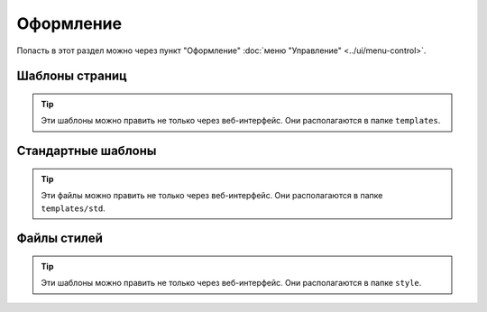 Оформление
==========

Попасть в этот раздел можно через пункт "Оформление" :doc:`меню "Управление" <../ui/menu-control>`.

Шаблоны страниц
---------------

.. tip::
   Эти шаблоны можно править не только через веб-интерфейс. Они располагаются в папке ``templates``.

.. image:: admin-site-templates-main.png

Стандартные шаблоны
-------------------

.. tip::
   Эти файлы можно править не только через веб-интерфейс. Они располагаются в папке ``templates/std``.

Файлы стилей
------------

.. tip::
   Эти шаблоны можно править не только через веб-интерфейс. Они располагаются в папке ``style``.

